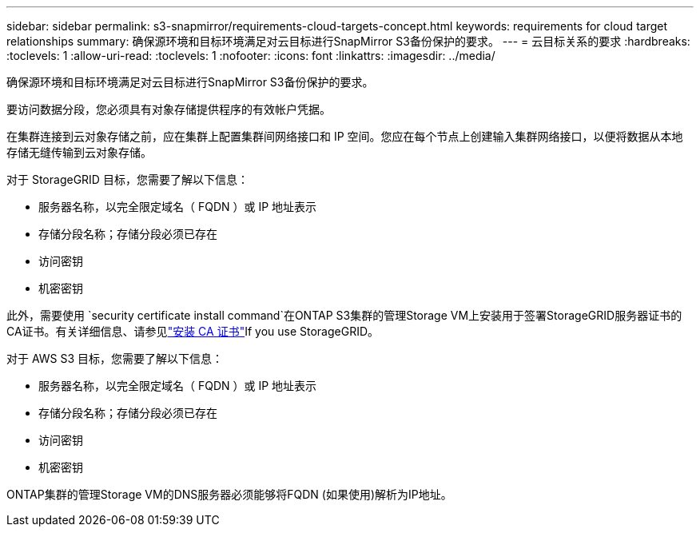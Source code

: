 ---
sidebar: sidebar 
permalink: s3-snapmirror/requirements-cloud-targets-concept.html 
keywords: requirements for cloud target relationships 
summary: 确保源环境和目标环境满足对云目标进行SnapMirror S3备份保护的要求。 
---
= 云目标关系的要求
:hardbreaks:
:toclevels: 1
:allow-uri-read: 
:toclevels: 1
:nofooter: 
:icons: font
:linkattrs: 
:imagesdir: ../media/


[role="lead"]
确保源环境和目标环境满足对云目标进行SnapMirror S3备份保护的要求。

要访问数据分段，您必须具有对象存储提供程序的有效帐户凭据。

在集群连接到云对象存储之前，应在集群上配置集群间网络接口和 IP 空间。您应在每个节点上创建输入集群网络接口，以便将数据从本地存储无缝传输到云对象存储。

对于 StorageGRID 目标，您需要了解以下信息：

* 服务器名称，以完全限定域名（ FQDN ）或 IP 地址表示
* 存储分段名称；存储分段必须已存在
* 访问密钥
* 机密密钥


此外，需要使用 `security certificate install command`在ONTAP S3集群的管理Storage VM上安装用于签署StorageGRID服务器证书的CA证书。有关详细信息、请参见link:../fabricpool/install-ca-certificate-storagegrid-task.html["安装 CA 证书"]If you use StorageGRID。

对于 AWS S3 目标，您需要了解以下信息：

* 服务器名称，以完全限定域名（ FQDN ）或 IP 地址表示
* 存储分段名称；存储分段必须已存在
* 访问密钥
* 机密密钥


ONTAP集群的管理Storage VM的DNS服务器必须能够将FQDN (如果使用)解析为IP地址。
